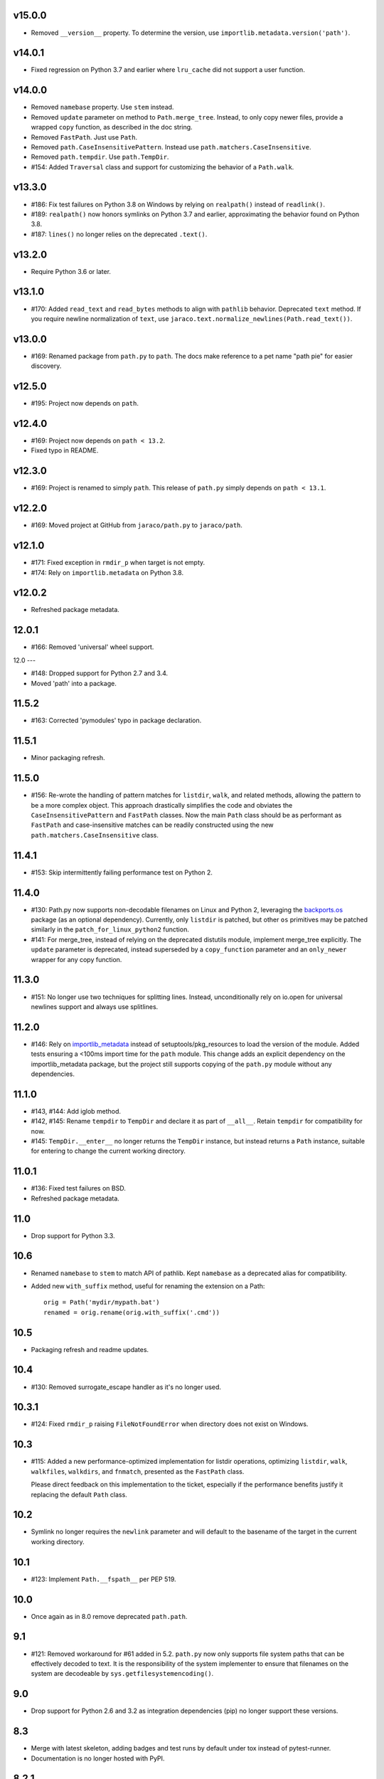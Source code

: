 v15.0.0
-------

- Removed ``__version__`` property. To determine the version,
  use ``importlib.metadata.version('path')``.

v14.0.1
-------

- Fixed regression on Python 3.7 and earlier where ``lru_cache``
  did not support a user function.

v14.0.0
-------

- Removed ``namebase`` property. Use ``stem`` instead.
- Removed ``update`` parameter on method to
  ``Path.merge_tree``. Instead, to only copy newer files,
  provide a wrapped ``copy`` function, as described in the
  doc string.
- Removed ``FastPath``. Just use ``Path``.
- Removed ``path.CaseInsensitivePattern``. Instead
  use ``path.matchers.CaseInsensitive``.
- Removed ``path.tempdir``. Use ``path.TempDir``.
- #154: Added ``Traversal`` class and support for customizing
  the behavior of a ``Path.walk``.

v13.3.0
-------

- #186: Fix test failures on Python 3.8 on Windows by relying on
  ``realpath()`` instead of ``readlink()``.
- #189: ``realpath()`` now honors symlinks on Python 3.7 and
  earlier, approximating the behavior found on Python 3.8.
- #187: ``lines()`` no longer relies on the deprecated ``.text()``.

v13.2.0
-------

- Require Python 3.6 or later.

v13.1.0
-------

- #170: Added ``read_text`` and ``read_bytes`` methods to
  align with ``pathlib`` behavior. Deprecated ``text`` method.
  If you require newline normalization of ``text``, use
  ``jaraco.text.normalize_newlines(Path.read_text())``.

v13.0.0
-------

- #169: Renamed package from ``path.py`` to ``path``. The docs
  make reference to a pet name "path pie" for easier discovery.

v12.5.0
-------

- #195: Project now depends on ``path``.

v12.4.0
-------

- #169: Project now depends on ``path < 13.2``.
- Fixed typo in README.

v12.3.0
-------

- #169: Project is renamed to simply ``path``. This release of
  ``path.py`` simply depends on ``path < 13.1``.

v12.2.0
-------

- #169: Moved project at GitHub from ``jaraco/path.py`` to
  ``jaraco/path``.

v12.1.0
-------

- #171: Fixed exception in ``rmdir_p`` when target is not empty.
- #174: Rely on ``importlib.metadata`` on Python 3.8.

v12.0.2
-------

- Refreshed package metadata.

12.0.1
------

- #166: Removed 'universal' wheel support.

12.0
---

- #148: Dropped support for Python 2.7 and 3.4.
- Moved 'path' into a package.

11.5.2
------

- #163: Corrected 'pymodules' typo in package declaration.

11.5.1
------

- Minor packaging refresh.

11.5.0
------

- #156: Re-wrote the handling of pattern matches for
  ``listdir``, ``walk``, and related methods, allowing
  the pattern to be a more complex object. This approach
  drastically simplifies the code and obviates the
  ``CaseInsensitivePattern`` and ``FastPath`` classes.
  Now the main ``Path`` class should be as performant
  as ``FastPath`` and case-insensitive matches can be
  readily constructed using the new
  ``path.matchers.CaseInsensitive`` class.

11.4.1
------

- #153: Skip intermittently failing performance test on
  Python 2.

11.4.0
------

- #130: Path.py now supports non-decodable filenames on
  Linux and Python 2, leveraging the
  `backports.os <https://pypi.org/project/backports.os>`_
  package (as an optional dependency). Currently, only
  ``listdir`` is patched, but other ``os`` primitives may
  be patched similarly in the ``patch_for_linux_python2``
  function.

- #141: For merge_tree, instead of relying on the deprecated
  distutils module, implement merge_tree explicitly. The
  ``update`` parameter is deprecated, instead superseded
  by a ``copy_function`` parameter and an ``only_newer``
  wrapper for any copy function.

11.3.0
------

- #151: No longer use two techniques for splitting lines.
  Instead, unconditionally rely on io.open for universal
  newlines support and always use splitlines.

11.2.0
------

- #146: Rely on `importlib_metadata
  <https://pypi.org/project/importlib_metadata>`_ instead of
  setuptools/pkg_resources to load the version of the module.
  Added tests ensuring a <100ms import time for the ``path``
  module. This change adds an explicit dependency on the
  importlib_metadata package, but the project still supports
  copying of the ``path.py`` module without any dependencies.

11.1.0
------

- #143, #144: Add iglob method.
- #142, #145: Rename ``tempdir`` to ``TempDir`` and declare
  it as part of ``__all__``. Retain ``tempdir`` for compatibility
  for now.
- #145: ``TempDir.__enter__`` no longer returns the ``TempDir``
  instance, but instead returns a ``Path`` instance, suitable for
  entering to change the current working directory.

11.0.1
------

- #136: Fixed test failures on BSD.

- Refreshed package metadata.

11.0
----

- Drop support for Python 3.3.

10.6
----

- Renamed ``namebase`` to ``stem`` to match API of pathlib.
  Kept ``namebase`` as a deprecated alias for compatibility.

- Added new ``with_suffix`` method, useful for renaming the
  extension on a Path::

    orig = Path('mydir/mypath.bat')
    renamed = orig.rename(orig.with_suffix('.cmd'))

10.5
----

- Packaging refresh and readme updates.

10.4
----

- #130: Removed surrogate_escape handler as it's no longer
  used.

10.3.1
------

- #124: Fixed ``rmdir_p`` raising ``FileNotFoundError`` when
  directory does not exist on Windows.

10.3
----

- #115: Added a new performance-optimized implementation
  for listdir operations, optimizing ``listdir``, ``walk``,
  ``walkfiles``, ``walkdirs``, and ``fnmatch``, presented
  as the ``FastPath`` class.

  Please direct feedback on this implementation to the ticket,
  especially if the performance benefits justify it replacing
  the default ``Path`` class.

10.2
----

- Symlink no longer requires the ``newlink`` parameter
  and will default to the basename of the target in the
  current working directory.

10.1
----

- #123: Implement ``Path.__fspath__`` per PEP 519.

10.0
----

- Once again as in 8.0 remove deprecated ``path.path``.

9.1
---

- #121: Removed workaround for #61 added in 5.2. ``path.py``
  now only supports file system paths that can be effectively
  decoded to text. It is the responsibility of the system
  implementer to ensure that filenames on the system are
  decodeable by ``sys.getfilesystemencoding()``.

9.0
---

- Drop support for Python 2.6 and 3.2 as integration
  dependencies (pip) no longer support these versions.

8.3
---

- Merge with latest skeleton, adding badges and test runs by
  default under tox instead of pytest-runner.
- Documentation is no longer hosted with PyPI.

8.2.1
-----

- #112: Update Travis CI usage to only deploy on Python 3.5.

8.2
---

- Refreshed project metadata based on `jaraco's project
  skeleton <https://github.com/jaraco/skeleton/tree/spaces>`_.

- Releases are now automatically published via Travis-CI.
- #111: More aggressively trap errors when importing
  ``pkg_resources``.

8.1.2
-----

- #105: By using unicode literals, avoid errors rendering the
  backslash in __get_owner_windows.

8.1.1
-----

- #102: Reluctantly restored reference to path.path in ``__all__``.

8.1
---

- #102: Restored ``path.path`` with a DeprecationWarning.

8.0
---

Removed ``path.path``. Clients must now refer to the canonical
name, ``path.Path`` as introduced in 6.2.

7.7
---

- #88: Added support for resolving certain directories on a
  system to platform-friendly locations using the `appdirs
  <https://pypi.python.org/pypi/appdirs/1.4.0>`_ library. The
  ``Path.special`` method returns an ``SpecialResolver`` instance
  that will resolve a path in a scope
  (i.e. 'site' or 'user') and class (i.e. 'config', 'cache',
  'data'). For
  example, to create a config directory for "My App"::

      config_dir = Path.special("My App").user.config.makedirs_p()

  ``config_dir`` will exist in a user context and will be in a
  suitable platform-friendly location.

  As ``path.py`` does not currently have any dependencies, and
  to retain that expectation for a compatible upgrade path,
  ``appdirs`` must be installed to avoid an ImportError when
  invoking ``special``.


- #88: In order to support "multipath" results, where multiple
  paths are returned in a single, ``os.pathsep``-separated
  string, a new class MultiPath now represents those special
  results. This functionality is experimental and may change.
  Feedback is invited.

7.6.2
-----

- Re-release of 7.6.1 without unintended feature.

7.6.1
-----

- #101: Supress error when `path.py` is not present as a distribution.

7.6
---

- #100: Add ``merge_tree`` method for merging
  two existing directory trees.
- Uses `setuptools_scm <https://github.org/pypa/setuptools_scm>`_
  for version management.

7.5
---

- #97: ``__rdiv__`` and ``__rtruediv__`` are now defined.

7.4
---

- #93: chown now appears in docs and raises NotImplementedError if
  ``os.chown`` isn't present.
- #92: Added compatibility support for ``.samefile`` on platforms without
  ``os.samefile``.

7.3
---

 - #91: Releases now include a universal wheel.

7.2
---

 - In chmod, added support for multiple symbolic masks (separated by commas).
 - In chmod, fixed issue in setting of symbolic mask with '=' where
   unreferenced permissions were cleared.

7.1
---

 - #23: Added support for symbolic masks to ``.chmod``.

7.0
---

 - The ``open`` method now uses ``io.open`` and supports all of the
   parameters to that function. ``open`` will always raise an ``OSError``
   on failure, even on Python 2.
 - Updated ``write_text`` to support additional newline patterns.
 - The ``text`` method now always returns text (never bytes), and thus
   requires an encoding parameter be supplied if the default encoding is not
   sufficient to decode the content of the file.

6.2
---

 - ``path`` class renamed to ``Path``. The ``path`` name remains as an alias
   for compatibility.

6.1
---

 - ``chown`` now accepts names in addition to numeric IDs.

6.0
---

 - Drop support for Python 2.5. Python 2.6 or later required.
 - Installation now requires setuptools.

5.3
---

 - Allow arbitrary callables to be passed to path.walk ``errors`` parameter.
   Enables workaround for issues such as #73 and #56.

5.2
---

 - #61: path.listdir now decodes filenames from os.listdir when loading
   characters from a file. On Python 3, the behavior is unchanged. On Python
   2, the behavior will now mimick that of Python 3, attempting to decode
   all filenames and paths using the encoding indicated by
   ``sys.getfilesystemencoding()``, and escaping any undecodable characters
   using the 'surrogateescape' handler.

5.1
---

 - #53: Added ``path.in_place`` for editing files in place.

5.0
---

 - ``path.fnmatch`` now takes an optional parameter ``normcase`` and this
   parameter defaults to self.module.normcase (using case normalization most
   pertinent to the path object itself). Note that this change means that
   any paths using a custom ntpath module on non-Windows systems will have
   different fnmatch behavior. Before::

       # on Unix
       >>> p = path('Foo')
       >>> p.module = ntpath
       >>> p.fnmatch('foo')
       False

   After::

       # on any OS
       >>> p = path('Foo')
       >>> p.module = ntpath
       >>> p.fnmatch('foo')
       True

   To maintain the original behavior, either don't define the 'module' for the
   path or supply explicit normcase function::

       >>> p.fnmatch('foo', normcase=os.path.normcase)
       # result always varies based on OS, same as fnmatch.fnmatch

   For most use-cases, the default behavior should remain the same.

 - Issue #50: Methods that accept patterns (``listdir``, ``files``, ``dirs``,
   ``walk``, ``walkdirs``, ``walkfiles``, and ``fnmatch``) will now use a
   ``normcase`` attribute if it is present on the ``pattern`` parameter. The
   path module now provides a ``CaseInsensitivePattern`` wrapper for strings
   suitable for creating case-insensitive patterns for those methods.

4.4
---

 - Issue #44: _hash method would open files in text mode, producing
   invalid results on Windows. Now files are opened in binary mode, producing
   consistent results.
 - Issue #47: Documentation is dramatically improved with Intersphinx links
   to the Python os.path functions and documentation for all methods and
   properties.

4.3
---

 - Issue #32: Add ``chdir`` and ``cd`` methods.

4.2
---

 - ``open()`` now passes all positional and keyword arguments through to the
   underlying ``builtins.open`` call.

4.1
---

 - Native Python 2 and Python 3 support without using 2to3 during the build
   process.

4.0
---

 - Added a ``chunks()`` method to a allow quick iteration over pieces of a
   file at a given path.
 - Issue #28: Fix missing argument to ``samefile``.
 - Initializer no longer enforces `isinstance basestring` for the source
   object. Now any object that supplies ``__unicode__`` can be used by a
   ``path`` (except None). Clients that depend on a ValueError being raised
   for ``int`` and other non-string objects should trap these types
   internally.
 - Issue #30: ``chown`` no longer requires both uid and gid to be provided
   and will not mutate the ownership if nothing is provided.

3.2
---

 - Issue #22: ``__enter__`` now returns self.

3.1
---

 - Issue #20: `relpath` now supports a "start" parameter to match the
   signature of `os.path.relpath`.

3.0
---

 - Minimum Python version is now 2.5.

2.6
---

 - Issue #5: Implemented `path.tempdir`, which returns a path object which is
   a temporary directory and context manager for cleaning up the directory.
 - Issue #12: One can now construct path objects from a list of strings by
   simply using path.joinpath. For example::

     path.joinpath('a', 'b', 'c') # or
     path.joinpath(*path_elements)

2.5
---

 - Issue #7: Add the ability to do chaining of operations that formerly only
   returned None.
 - Issue #4: Raise a TypeError when constructed from None.
